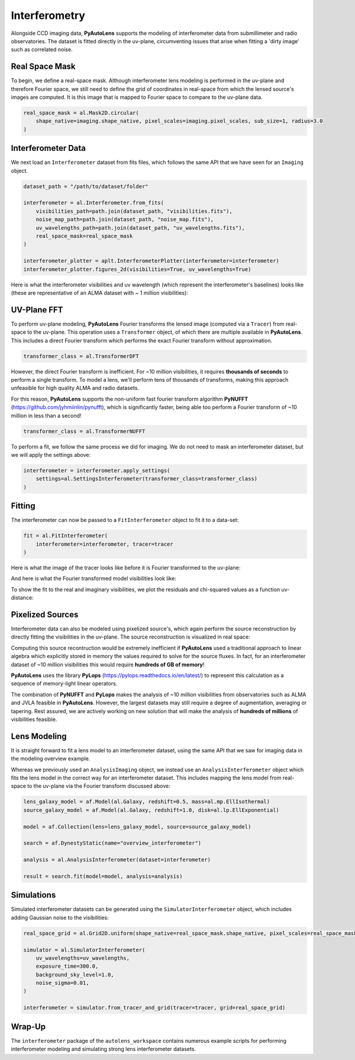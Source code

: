 .. _overview_6_interferometry:

Interferometry
==============

Alongside CCD imaging data, **PyAutoLens** supports the modeling of interferometer data from submillimeter and radio
observatories. The dataset is fitted directly in the uv-plane, circumventing issues that arise when fitting a 'dirty
image' such as correlated noise.

Real Space Mask
---------------

To begin, we define a real-space mask. Although interferometer lens modeling is performed in the uv-plane and
therefore Fourier space, we still need to define the grid of coordinates in real-space from which the lensed source's
images are computed. It is this image that is mapped to Fourier space to compare to the uv-plane data.

.. code-block:: bash

    real_space_mask = al.Mask2D.circular(
        shape_native=imaging.shape_native, pixel_scales=imaging.pixel_scales, sub_size=1, radius=3.0
    )

.. image:: https://raw.githubusercontent.com/Jammy2211/PyAutoLens/master/docs/overview/images/interferometry/image.png
  :width: 400
  :alt: Alternative text

Interferometer Data
-------------------

We next load an ``Interferometer`` dataset from fits files, which follows the same API that we have seen
for an ``Imaging`` object.

.. code-block:: bash

    dataset_path = "/path/to/dataset/folder"

    interferometer = al.Interferometer.from_fits(
        visibilities_path=path.join(dataset_path, "visibilities.fits"),
        noise_map_path=path.join(dataset_path, "noise_map.fits"),
        uv_wavelengths_path=path.join(dataset_path, "uv_wavelengths.fits"),
        real_space_mask=real_space_mask
    )

    interferometer_plotter = aplt.InterferometerPlotter(interferometer=interferometer)
    interferometer_plotter.figures_2d(visibilities=True, uv_wavelengths=True)

Here is what the interferometer visibilities and uv wavelength (which represent the interferometer's baselines) looks
like (these are representative of an ALMA dataset with ~ 1 million visibilities):

.. image:: https://raw.githubusercontent.com/Jammy2211/PyAutoLens/master/docs/overview/images/interferometry/visibilities.png
  :width: 400
  :alt: Alternative text

.. image:: https://raw.githubusercontent.com/Jammy2211/PyAutoLens/master/docs/overview/images/interferometry/uv_wavelengths.png
  :width: 400
  :alt: Alternative text

UV-Plane FFT
------------

To perform uv-plane modeling, **PyAutoLens** Fourier transforms the lensed image (computed via a ``Tracer``) from
real-space to the uv-plane. This operation uses a ``Transformer`` object, of which there are multiple available
in **PyAutoLens**. This includes a direct Fourier transform which performs the exact Fourier transform without approximation.

.. code-block:: bash

    transformer_class = al.TransformerDFT

However, the direct Fourier transform is inefficient. For ~10 million visibilities, it requires **thousands of seconds**
to perform a single transform. To model a lens, we'll perform tens of thousands of transforms, making this approach
unfeasible for high quality ALMA and radio datasets.

For this reason, **PyAutoLens** supports the non-uniform fast fourier transform algorithm
**PyNUFFT** (https://github.com/jyhmiinlin/pynufft), which is significantly faster, being able too perform a Fourier
transform of ~10 million in less than a second!

.. code-block:: bash

    transformer_class = al.TransformerNUFFT

To perform a fit, we follow the same process we did for imaging. We do not need to mask an interferometer dataset,
but we will apply the settings above:

.. code-block:: bash

    interferometer = interferometer.apply_settings(
        settings=al.SettingsInterferometer(transformer_class=transformer_class)
    )

Fitting
-------

The interferometer can now be passed to a ``FitInterferometer`` object to fit it to a data-set:

.. code-block:: bash

    fit = al.FitInterferometer(
        interferometer=interferometer, tracer=tracer
    )

Here is what the image of the tracer looks like before it is Fourier transformed to the uv-plane:

.. image:: https://raw.githubusercontent.com/Jammy2211/PyAutoLens/master/docs/overview/images/interferometry/image_pre_ft.png
  :width: 400
  :alt: Alternative text

And here is what the Fourier transformed model visibilities look like:

.. image:: https://raw.githubusercontent.com/Jammy2211/PyAutoLens/master/docs/overview/images/interferometry/model_visibilities.png
  :width: 400
  :alt: Alternative text

To show the fit to the real and imaginary visibilities, we plot the residuals and chi-squared values as a function
uv-distance:

.. image:: https://raw.githubusercontent.com/Jammy2211/PyAutoLens/master/docs/overview/images/interferometry/residual_map_real.png
  :width: 400
  :alt: Alternative text

.. image:: https://raw.githubusercontent.com/Jammy2211/PyAutoLens/master/docs/overview/images/interferometry/residual_map_imag.png
  :width: 400
  :alt: Alternative text

.. image:: https://raw.githubusercontent.com/Jammy2211/PyAutoLens/master/docs/overview/images/interferometry/chi_squared_map_real.png
  :width: 400
  :alt: Alternative text

.. image:: https://raw.githubusercontent.com/Jammy2211/PyAutoLens/master/docs/overview/images/interferometry/chi_squared_map_imag.png
  :width: 400
  :alt: Alternative text

Pixelized Sources
-----------------

Interferometer data can also be modeled using pixelized source's, which again perform the source reconstruction by
directly fitting the visibilities in the uv-plane. The source reconstruction is visualized in real space:

Computing this source recontruction would be extremely inefficient if **PyAutoLens** used a traditional approach to
linear algebra which explicitly stored in memory the values required to solve for the source fluxes. In fact, for an
interferometer dataset of ~10 million visibilities this would require **hundreds of GB of memory**!

**PyAutoLens** uses the library **PyLops** (https://pylops.readthedocs.io/en/latest/) to represent this calculation as
a sequence of memory-light linear operators.

The combination of **PyNUFFT** and **PyLops** makes the analysis of ~10 million visibilities from observatories such as
ALMA and JVLA feasible in **PyAutoLens**. However, the largest datasets may still require a degree of augmentation,
averaging or tapering. Rest assured, we are actively working on new solution that will make the analysis of
**hundreds of millions** of visibilities feasible.

Lens Modeling
--------------

It is straight forward to fit a lens model to an interferometer dataset, using the same API that we saw for imaging
data in the modeling overview example.

Whereas we previously used an ``AnalysisImaging`` object, we instead use an ``AnalysisInterferometer`` object which fits
the lens model in the correct way for an interferometer dataset. This includes mapping the lens model from real-space
to the uv-plane via the Fourier transform discussed above:

.. code-block:: bash

    lens_galaxy_model = af.Model(al.Galaxy, redshift=0.5, mass=al.mp.EllIsothermal)
    source_galaxy_model = af.Model(al.Galaxy, redshift=1.0, disk=al.lp.EllExponential)

    model = af.Collection(lens=lens_galaxy_model, source=source_galaxy_model)

    search = af.DynestyStatic(name="overview_interferometer")

    analysis = al.AnalysisInterferometer(dataset=interferometer)

    result = search.fit(model=model, analysis=analysis)

Simulations
-----------

Simulated interferometer datasets can be generated using the ``SimulatorInterferometer`` object, which includes adding
Gaussian noise to the visibilities:

.. code-block:: bash

    real_space_grid = al.Grid2D.uniform(shape_native=real_space_mask.shape_native, pixel_scales=real_space_mask.pixel_scales)

    simulator = al.SimulatorInterferometer(
        uv_wavelengths=uv_wavelengths,
        exposure_time=300.0,
        background_sky_level=1.0,
        noise_sigma=0.01,
    )

    interferometer = simulator.from_tracer_and_grid(tracer=tracer, grid=real_space_grid)

Wrap-Up
-------

The ``interferometer`` package of the ``autolens_workspace`` contains numerous example scripts for performing
interferometer modeling and simulating strong lens interferometer datasets.
